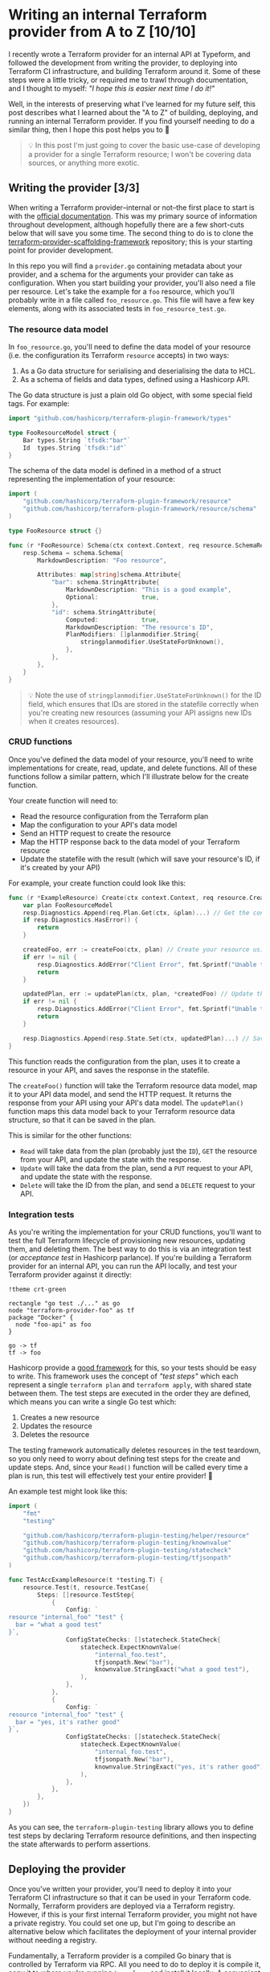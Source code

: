 :PROPERTIES:
:UNNUMBERED: t
:COOKIE_DATA: todo recursive
:END:
#+options: toc:nil
#+options: stat:nil
#+options: todo:nil
* Writing an internal Terraform provider from A to Z [10/10]
I recently wrote a Terraform provider for an internal API at Typeform, and followed the development from writing the provider, to deploying into Terraform CI infrastructure, and building Terraform around it. Some of these steps were a little tricky, or required me to trawl through documentation, and I thought to myself: /"I hope this is easier next time I do it!"/

Well, in the interests of preserving what I've learned for my future self, this post describes what I learned about the "A to Z" of building, deploying, and running an internal Terraform provider. If you find yourself needing to do a similar thing, then I hope this post helps you to 🤞

#+begin_quote
💡 In this post I'm just going to cover the basic use-case of developing a provider for a single Terraform resource; I won't be covering data sources, or anything more exotic.
#+end_quote
** DONE Writing the provider [3/3]
When writing a Terraform provider--internal or not--the first place to start is with the [[https://developer.hashicorp.com/terraform/plugin][official documentation]]. This was my primary source of information throughout development, although hopefully there are a few short-cuts below that will save you some time. The second thing to do is to clone the [[https://github.com/hashicorp/terraform-provider-scaffolding-framework][terraform-provider-scaffolding-framework]] repository; this is your starting point for provider development.

In this repo you will find a =provider.go= containing metadata about your provider, and a schema for the arguments your provider can take as configuration. When you start building your provider, you'll also need a file per resource. Let's take the example for a =foo= resource, which you'll probably write in a file called =foo_resource.go=. This file will have a few key elements, along with its associated tests in =foo_resource_test.go=.
*** DONE The resource data model
In =foo_resource.go=, you'll need to define the data model of your resource (i.e. the configuration its Terraform =resource= accepts) in two ways:

1. As a Go data structure for serialising and deserialising the data to HCL.
2. As a schema of fields and data types, defined using a Hashicorp API.

The Go data structure is just a plain old Go object, with some special field tags. For example:

#+begin_src go :exports code
import "github.com/hashicorp/terraform-plugin-framework/types"

type FooResourceModel struct {
	Bar types.String `tfsdk:"bar"`
	Id  types.String `tfsdk:"id"`
}
#+end_src

The schema of the data model is defined in a method of a struct representing the implementation of your resource:

#+begin_src go :exports code
import (
	"github.com/hashicorp/terraform-plugin-framework/resource"
	"github.com/hashicorp/terraform-plugin-framework/resource/schema"
)

type FooResource struct {}

func (r *FooResource) Schema(ctx context.Context, req resource.SchemaRequest, resp *resource.SchemaResponse) {
	resp.Schema = schema.Schema{
		MarkdownDescription: "Foo resource",

		Attributes: map[string]schema.Attribute{
			"bar": schema.StringAttribute{
				MarkdownDescription: "This is a good example",
				Optional:            true,
			},
			"id": schema.StringAttribute{
				Computed:            true,
				MarkdownDescription: "The resource's ID",
				PlanModifiers: []planmodifier.String{
					stringplanmodifier.UseStateForUnknown(),
				},
			},
		},
	}
}
#+end_src

#+begin_quote
💡 Note the use of =stringplanmodifier.UseStateForUnknown()= for the ID field, which ensures that IDs are stored in the statefile correctly when you're creating new resources (assuming your API assigns new IDs when it creates resources).
#+end_quote
*** DONE CRUD functions
Once you've defined the data model of your resource, you'll need to write implementations for create, read, update, and delete functions. All of these functions follow a similar pattern, which I'll illustrate below for the create function.

Your create function will need to:

- Read the resource configuration from the Terraform plan
- Map the configuration to your API's data model
- Send an HTTP request to create the resource
- Map the HTTP response back to the data model of your Terraform resource
- Update the statefile with the result (which will save your resource's ID, if it's created by your API)

For example, your create function could look like this:

#+begin_src go :exports code
func (r *ExampleResource) Create(ctx context.Context, req resource.CreateRequest, resp *resource.CreateResponse) {
	var plan FooResourceModel
	resp.Diagnostics.Append(req.Plan.Get(ctx, &plan)...) // Get the configuration of your resource from the plan.
	if resp.Diagnostics.HasError() {
		return
	}

	createdFoo, err := createFoo(ctx, plan) // Create your resource using the configuration in the plan.
	if err != nil {
		resp.Diagnostics.AddError("Client Error", fmt.Sprintf("Unable to create foo, got error: %s", err))
		return
	}

	updatedPlan, err := updatePlan(ctx, plan, *createdFoo) // Update the data in the plan with the response from your API.
	if err != nil {
		resp.Diagnostics.AddError("Client Error", fmt.Sprintf("Unable to update plan, got error: %s", err))
		return
	}

	resp.Diagnostics.Append(resp.State.Set(ctx, updatedPlan)...) // Save the updated plan data in the statefile.
}
#+end_src

This function reads the configuration from the plan, uses it to create a resource in your API, and saves the response in the statefile.

The =createFoo()= function will take the Terraform resource data model, map it to your API data model, and send the HTTP request. It returns the response from your API using your API's data model. The =updatePlan()= function maps this data model back to your Terraform resource data structure, so that it can be saved in the plan.

This is similar for the other functions:

- =Read= will take data from the plan (probably just the =ID=), =GET= the resource from your API, and update the state with the response.
- =Update= will take the data from the plan, send a =PUT= request to your API, and update the state with the response.
- =Delete= will take the ID from the plan, and send a =DELETE= request to your API.
*** DONE Integration tests
As you're writing the implementation for your CRUD functions, you'll want to test the full Terraform lifecycle of provisioning new resources, updating them, and deleting them. The best way to do this is via an integration test (or /acceptance test/ in Hashicorp parlance). If you're building a Terraform provider for an internal API, you can run the API locally, and test your Terraform provider against it directly:

#+begin_src plantuml :file 2025-05-21-internal-terraform-providers-from-a-to-z.org-integration-tests.png
!theme crt-green

rectangle "go test ./..." as go
node "terraform-provider-foo" as tf
package "Docker" {
  node "foo-api" as foo
}

go -> tf
tf -> foo
#+end_src

#+RESULTS:
[[file:2025-05-21-internal-terraform-providers-from-a-to-z.org-integration-tests.png]]

Hashicorp provide a [[https://github.com/hashicorp/terraform-plugin-testing][good framework]] for this, so your tests should be easy to write. This framework uses the concept of /"test steps"/ which each represent a single =terraform plan= and =terraform apply=, with shared state between them. The test steps are executed in the order they are defined, which means you can write a single Go test which:

1. Creates a new resource
2. Updates the resource
3. Deletes the resource

The testing framework automatically deletes resources in the test teardown, so you only need to worry about defining test steps for the create and update steps. And, since your =Read()= function will be called every time a plan is run, this test will effectively test your entire provider! 🎊

An example test might look like this:

#+begin_src go :exports code
import (
	"fmt"
	"testing"

	"github.com/hashicorp/terraform-plugin-testing/helper/resource"
	"github.com/hashicorp/terraform-plugin-testing/knownvalue"
	"github.com/hashicorp/terraform-plugin-testing/statecheck"
	"github.com/hashicorp/terraform-plugin-testing/tfjsonpath"
)

func TestAccExampleResource(t *testing.T) {
	resource.Test(t, resource.TestCase{
		Steps: []resource.TestStep{
			{
				Config: `
resource "internal_foo" "test" {
  bar = "what a good test"
}`,
				ConfigStateChecks: []statecheck.StateCheck{
					statecheck.ExpectKnownValue(
						"internal_foo.test",
						tfjsonpath.New("bar"),
						knownvalue.StringExact("what a good test"),
					),
				},
			},
			{
				Config: `
resource "internal_foo" "test" {
  bar = "yes, it's rather good"
}`,
				ConfigStateChecks: []statecheck.StateCheck{
					statecheck.ExpectKnownValue(
						"internal_foo.test",
						tfjsonpath.New("bar"),
						knownvalue.StringExact("yes, it's rather good"),
					),
				},
			},
		},
	})
}
#+end_src

As you can see, the =terraform-plugin-testing= library allows you to define test steps by declaring Terraform resource definitions, and then inspecting the state afterwards to perform assertions.
** DONE Deploying the provider
Once you've written your provider, you'll need to deploy it into your Terraform CI infrastructure so that it can be used in your Terraform code. Normally, Terraform providers are deployed via a Terraform registry. However, if this is your first internal Terraform provider, you might not have a private registry. You could set one up, but I'm going to describe an alternative below which facilitates the deployment of your internal provider without needing a registry.

Fundamentally, a Terraform provider is a compiled Go binary that is controlled by Terraform via RPC. All you need to do to deploy it is compile it, copy it to where you're running =terraform=, and install it locally. A convenient way to do this is via a GitHub release:

#+begin_src plantuml :file 2025-05-21-internal-terraform-providers-from-a-to-z.org-github-deployment.png
!theme crt-green

package "GitHub" as gh {
  folder "terraform-provider-foo" as repo
  control "CI" as ci
  repo --> ci: Builds binary
  ci --> repo: Uploads to release
}

package "Terraform CI" as tfci {
  node "terraform init" as init
}

repo -> init: Downloads binaries
#+end_src

#+RESULTS:
[[file:2025-05-21-internal-terraform-providers-from-a-to-z.org-github-deployment.png]]

When you create a release in GitHub, your CI can compile your provider binaries, and upload them to the release as downloadable artifacts. Then, before you run =terraform init= in your Terraform infrastructure, you can download and install the provider.

Compiling and uploading the provider binaries can be achieved with a simple GitHub Actions workflow that uses [[https://goreleaser.com/][=goreleaser=]]:

#+begin_src yaml :exports code
name: Release
on:
  push:
    tags:
      - 'v*'
permissions:
  contents: write
jobs:
  goreleaser:
    steps:
      - uses: actions/checkout@v4
      - uses: actions/setup-go@v5
      - uses: goreleaser/goreleaser-action@v6
#+end_src
** DONE Installing the provider [2/2]
Once your provider is being compiled and deployed as a downloadable artifact to a GitHub release, it's ready to be installed wherever you'll be running =terraform init=, =terraform plan=, and =terraform apply=. This is probably your Terraform CI server, but it could be anywhere. As long as it has access to your GitHub repo (e.g. with a =GITHUB_TOKEN= environment variable), it can download your provider binary and install it locally.

Installing your provider is a little tricky, because the default Terraform behavior is to try downloading it from a registry. If we want to install the provider without a registry, we need to do two things:

1. Download the plugin, and store it in a special directory.
2. Configure Terraform to look for the provider on the local filesystem, rather than in a remote registry.
*** DONE Downloading the plugin
In order to download your plugin, you'll first need to identify the latest GitHub release and the download URL of the correct binary, and then download it to the special location Terraform expects. I suggest doing this with a shell script, which we can build up step by step.

First, identify the platform you're running on in the format =<os>_<cpu-architecture>=:

#+begin_src bash :exports code
function get_arch() {
    if [[ "$(arch)" == "x86_64" ]]; then
	echo "amd64" # This helps us build the correct download URL for GitHub.
    else
	arch
    fi
}

platform="$(uname | tr '[:upper:]' '[:lower:]')_$(get_arch)"
#+end_src

Next, we'll query the GitHub API to find the details of the right artifact for the latest release:

#+begin_src bash :exports code
json=$(curl https://api.github.com/repos/<organisation>/terraform-provider-foo/releases/latest \
     -H "Accept: application/vnd.github+json" \
     -H "Authorization: Bearer $GITHUB_TOKEN" \
     -H "X-GitHub-Api-Version: 2022-11-28" 2> /dev/null| \
	   jq --arg platform "${platform}.zip" -r '.assets[] | select(.name | endswith($platform))')
#+end_src

This should give you some JSON that looks something like this:

#+begin_src json :exports code
{
  "url": "https://api.github.com/repos/acme/terraform-provider-foo/releases/assets/2542153478",
  "name": "terraform-provider-foo_1.0.0_darwin_arm64.zip",
  "uploader": {
    "login": "github-actions[bot]",
    "type": "Bot"
  },
  "content_type": "application/zip",
  "state": "uploaded",
  "browser_download_url": "https://github.com/acme/terraform-provider-foo/releases/download/v1.0.0/terraform-provider-foo_1.0.0_darwin_arm64.zip"
}
#+end_src

Finally, you can download the artifact to the special location that Terraform will use to search for providers locally. This is a directory in the working directory of your project in a path like =terraform.d/plugins/<host>/<namespace>/foo=, where:

- =<host>= can be a hostname of your choosing, e.g. =acme.com=
- =<namespace>= can be a category of your choosing, e.g. =internal=
- =foo= is the name of your provider

Using the JSON from GitHub, and this download directory, you can download your artifact as follows:

#+begin_src bash :exports code
url=$(echo "$json" | jq -r '.url')
name=$(echo "$json" | jq -r '.name')

wget --header "Authorization: Bearer $GITHUB_TOKEN" --header "Accept: application/octet-stream" -O "terraform.d/plugins/<host>/<namespace>/foo/${name}" "$url"
#+end_src
*** DONE Configuring Terraform to use your local filesystem
In order for Terraform to use your local copy of the provider, you need to configure it to use an [[https://developer.hashicorp.com/terraform/cli/config/config-file#implied-local-mirror-directories][implied local filesystem mirror]]. This involves using a custom config file for the Terraform CLI, and telling =terraform= where to find it.

The config file itself can be stored anywhere, but must have a =*.tfrc= file extension. Let's assume you use a file called =terraform.tfrc= in the working directory of your project:

#+begin_src hcl :exports code
provider_installation {
  filesystem_mirror {
    path = "/path/to/your/project/terraform.d/plugins"
    include = ["<host>/<namespace>/foo"]
  }
  direct {
    exclude = ["<host>/<namespace>/foo"]
  }
}
#+end_src

This file tells Terraform to explicitly search for your provider (=<host>/<namespace>/foo=) in the =terraform.d/plugins= directory we created in your working directory. It also explicitly tells Terraform /not/ to search for your provider in a registry.

Once you've created this file, you just need to tell =terraform= to use this file with an environment variable when you run it:

#+begin_src bash :export code
TF_CLI_CONFIG_FILE=$(pwd)/terraform.tfrc terraform init
#+end_src
** DONE Using the provider
Now you're good to go to use your provider as your normally would. For example, you might have a =providers.tf= that looks like this:

#+begin_src terraform :exports code
terraform {
  required_providers {
    appcatalog = {
      source = "<host>/<namespace>/foo"
    }
  }
}

provider "foo" {
  // Your provider config here.
}

#+end_src
** DONE Summary
So, there you have it! If you want to write a simple, internal provider, and deploy it without worrying about running an internal Terraform registry, then I hope this post helps.

Happy Terraforming! 👷
